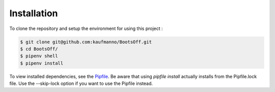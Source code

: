 Installation 
=============

To clone the repository and setup the environment for using this project
:

.. code-block:: bash

   $ git clone git@github.com:kaufmanno/BootsOff.git
   $ cd BootsOff/
   $ pipenv shell
   $ pipenv install

To view installed dependencies, see the
`Pipfile <https://github.com/kaufmanno/BootsOff/blob/master/Pipfile>`__.
Be aware that using *pipfile install* actually installs from the
Pipfile.lock file. Use the --skip-lock option if you want to use the
Pipfile instead.

